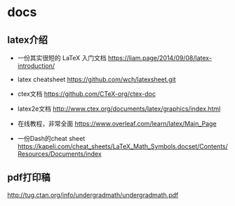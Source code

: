 * docs

** latex介绍

- 一份其实很短的 LaTeX 入门文档 https://liam.page/2014/09/08/latex-introduction/

- latex cheatsheet https://github.com/wch/latexsheet.git

- ctex文档 https://github.com/CTeX-org/ctex-doc


- latex2e文档 http://www.ctex.org/documents/latex/graphics/index.html



- 在线教程，非常全面 https://www.overleaf.com/learn/latex/Main_Page

- 一份Dash的cheat sheet https://kapeli.com/cheat_sheets/LaTeX_Math_Symbols.docset/Contents/Resources/Documents/index

** pdf打印稿

http://tug.ctan.org/info/undergradmath/undergradmath.pdf
